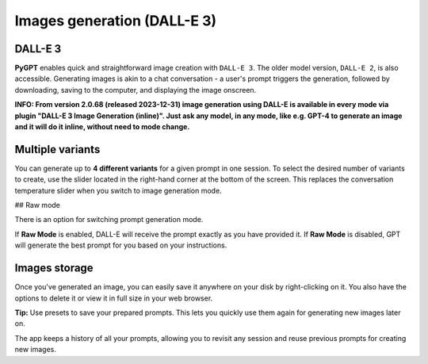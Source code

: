 Images generation (DALL-E 3)
============================

DALL-E 3
---------
**PyGPT** enables quick and straightforward image creation with ``DALL-E 3``. 
The older model version, ``DALL-E 2``, is also accessible. Generating images is akin to a chat conversation  -  
a user's prompt triggers the generation, followed by downloading, saving to the computer, 
and displaying the image onscreen.

**INFO: From version 2.0.68 (released 2023-12-31) image generation using DALL-E is available in every mode via plugin "DALL-E 3 Image Generation (inline)". Just ask any model, in any mode, like e.g. GPT-4 to generate an image and it will do it inline, without need to mode change.**


Multiple variants
-----------------
You can generate up to **4 different variants** for a given prompt in one session. 
To select the desired number of variants to create, use the slider located in the right-hand corner at 
the bottom of the screen. This replaces the conversation temperature slider when you switch to image generation mode.

.. image:: images/v2_dalle.png
   :width: 600

## Raw mode

There is an option for switching prompt generation mode.

.. image:: images/v2_dalle2.png
   :width: 400

If **Raw Mode** is enabled, DALL-E will receive the prompt exactly as you have provided it.
If **Raw Mode** is disabled, GPT will generate the best prompt for you based on your instructions.

Images storage
---------------
Once you've generated an image, you can easily save it anywhere on your disk by right-clicking on it. 
You also have the options to delete it or view it in full size in your web browser.

**Tip:** Use presets to save your prepared prompts. 
This lets you quickly use them again for generating new images later on.

The app keeps a history of all your prompts, allowing you to revisit any session and reuse previous 
prompts for creating new images.